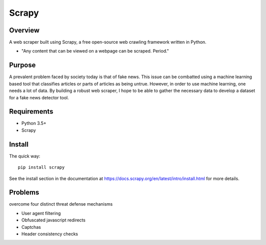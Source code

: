 ======
Scrapy
======

Overview
=======

A web scraper built using Scrapy, a free open-source web crawling framework written in Python.

* "Any content that can be viewed on a webpage can be scraped. Period."

Purpose
=======

A prevalent problem faced by society today is that of fake news. This issue can be combatted using a machine learning based tool that classifies articles or parts of articles as being untrue. However, in order to use machine learning, one needs a lot of data. By building a robust web scraper, I hope to be able to gather the necessary data to develop a dataset for a fake news detector tool. 

Requirements
=======

* Python 3.5+
* Scrapy 
  
Install
=======

The quick way::

    pip install scrapy

See the install section in the documentation at
https://docs.scrapy.org/en/latest/intro/install.html for more details.

Problems
========

overcome four distinct threat defense mechanisms

* User agent filtering
* Obfuscated javascript redirects
* Captchas
* Header consistency checks
